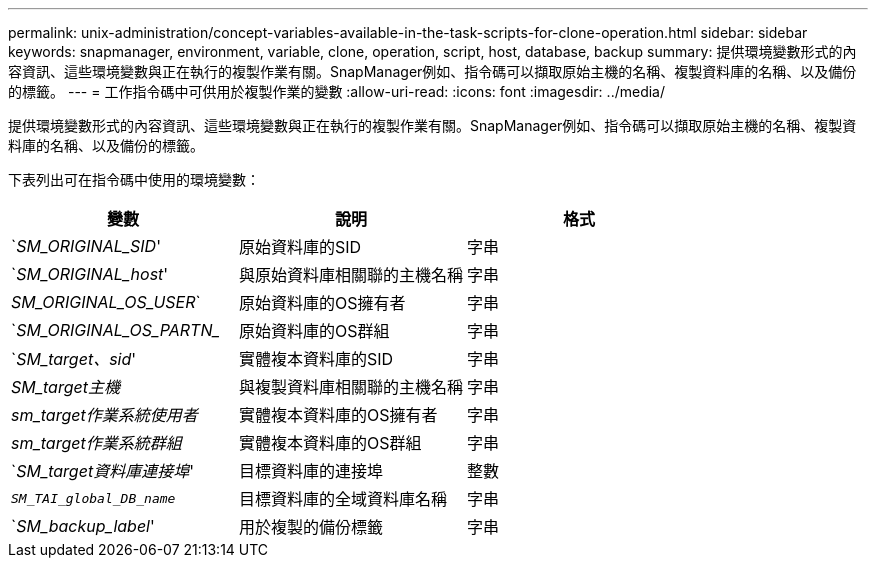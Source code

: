 ---
permalink: unix-administration/concept-variables-available-in-the-task-scripts-for-clone-operation.html 
sidebar: sidebar 
keywords: snapmanager, environment, variable, clone, operation, script, host, database, backup 
summary: 提供環境變數形式的內容資訊、這些環境變數與正在執行的複製作業有關。SnapManager例如、指令碼可以擷取原始主機的名稱、複製資料庫的名稱、以及備份的標籤。 
---
= 工作指令碼中可供用於複製作業的變數
:allow-uri-read: 
:icons: font
:imagesdir: ../media/


[role="lead"]
提供環境變數形式的內容資訊、這些環境變數與正在執行的複製作業有關。SnapManager例如、指令碼可以擷取原始主機的名稱、複製資料庫的名稱、以及備份的標籤。

下表列出可在指令碼中使用的環境變數：

|===
| 變數 | 說明 | 格式 


 a| 
`_SM_ORIGINAL_SID_'
 a| 
原始資料庫的SID
 a| 
字串



 a| 
`_SM_ORIGINAL_host_'
 a| 
與原始資料庫相關聯的主機名稱
 a| 
字串



 a| 
_SM_ORIGINAL_OS_USER_`
 a| 
原始資料庫的OS擁有者
 a| 
字串



 a| 
`_SM_ORIGINAL_OS_PARTN__
 a| 
原始資料庫的OS群組
 a| 
字串



 a| 
`_SM_target、sid_'
 a| 
實體複本資料庫的SID
 a| 
字串



 a| 
_SM_target主機_
 a| 
與複製資料庫相關聯的主機名稱
 a| 
字串



 a| 
_sm_target作業系統使用者_
 a| 
實體複本資料庫的OS擁有者
 a| 
字串



 a| 
_sm_target作業系統群組_
 a| 
實體複本資料庫的OS群組
 a| 
字串



 a| 
`_SM_target資料庫連接埠_'
 a| 
目標資料庫的連接埠
 a| 
整數



 a| 
`_SM_TAI_global_DB_name_`
 a| 
目標資料庫的全域資料庫名稱
 a| 
字串



 a| 
`_SM_backup_label_'
 a| 
用於複製的備份標籤
 a| 
字串

|===